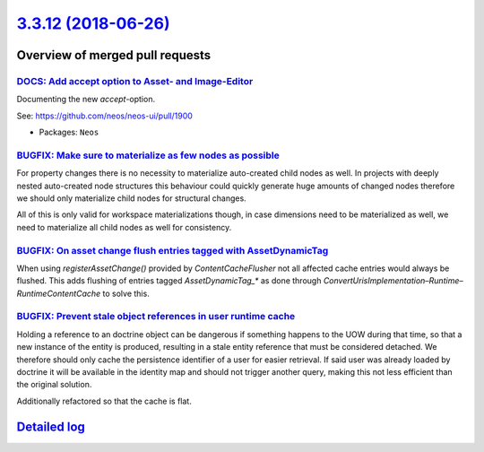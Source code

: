 `3.3.12 (2018-06-26) <https://github.com/neos/neos-development-collection/releases/tag/3.3.12>`_
================================================================================================

Overview of merged pull requests
~~~~~~~~~~~~~~~~~~~~~~~~~~~~~~~~

`DOCS: Add accept option to Asset- and Image-Editor  <https://github.com/neos/neos-development-collection/pull/2093>`_
----------------------------------------------------------------------------------------------------------------------

Documenting the new `accept`-option.

See: https://github.com/neos/neos-ui/pull/1900

* Packages: ``Neos``

`BUGFIX: Make sure to materialize as few nodes as possible <https://github.com/neos/neos-development-collection/pull/2085>`_
----------------------------------------------------------------------------------------------------------------------------

For property changes there is no necessity to materialize
auto-created child nodes as well. In projects with deeply
nested auto-created node structures this behaviour could
quickly generate huge amounts of changed nodes therefore
we should only materialize child nodes for structural
changes.

All of this is only valid for workspace materializations though,
in case dimensions need to be materialized as well, we need to
materialize all child nodes as well for consistency.

`BUGFIX: On asset change flush entries tagged with AssetDynamicTag <https://github.com/neos/neos-development-collection/pull/2082>`_
------------------------------------------------------------------------------------------------------------------------------------

When using `registerAssetChange()` provided by `ContentCacheFlusher` not all affected
cache entries would always be flushed. This adds flushing of entries tagged `AssetDynamicTag_*`
as done through `ConvertUrisImplementation`–`Runtime`–`RuntimeContentCache` to solve
this.

`BUGFIX: Prevent stale object references in user runtime cache <https://github.com/neos/neos-development-collection/pull/2084>`_
--------------------------------------------------------------------------------------------------------------------------------

Holding a reference to an doctrine object can be dangerous
if something happens to the UOW during that time, so that
a new instance of the entity is produced, resulting in a
stale entity reference that must be considered detached.
We therefore should only cache the persistence identifier of
a user for easier retrieval. If said user was already loaded by
doctrine it will be available in the identity map and should not
trigger another query, making this not less efficient than the
original solution.

Additionally refactored so that the cache is flat.

`Detailed log <https://github.com/neos/neos-development-collection/compare/3.3.11...3.3.12>`_
~~~~~~~~~~~~~~~~~~~~~~~~~~~~~~~~~~~~~~~~~~~~~~~~~~~~~~~~~~~~~~~~~~~~~~~~~~~~~~~~~~~~~~~~~~~~~
